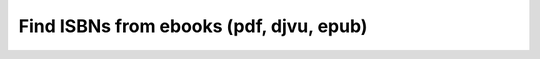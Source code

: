 ========================================
Find ISBNs from ebooks (pdf, djvu, epub)
========================================
.. contents:: **Contents**
   :depth: 3
   :local:
   :backlinks: top
